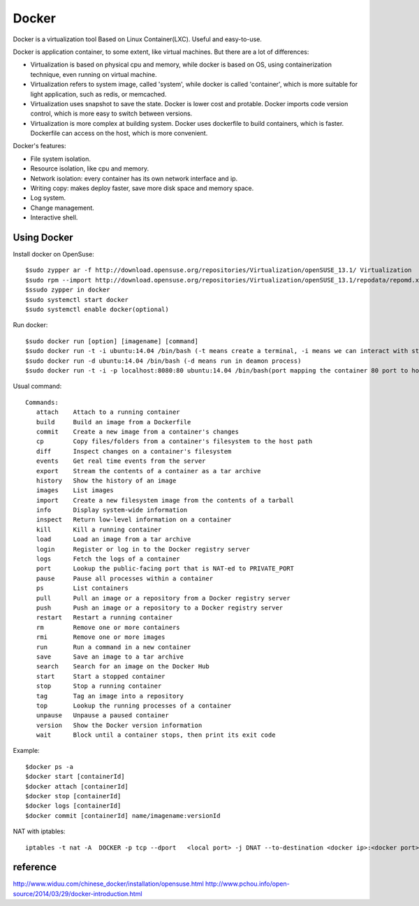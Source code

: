 


=====================================
Docker
=====================================
Docker is a virtualization tool Based on Linux Container(LXC).
Useful and easy-to-use.

Docker is application container, to some extent, like virtual machines.
But there are a lot of differences:

* Virtualization is based on physical cpu and memory, while docker is based on OS, using containerization technique, even running on virtual machine.
* Virtualization refers to system image, called 'system', while docker is called 'container', which is more suitable for light application, such as redis, or memcached.
* Virtualization uses snapshot to save the state. Docker is lower cost and protable. Docker imports code version control, which is more easy to switch between versions.
* Virtualization is more complex at building system. Docker uses dockerfile to build containers, which is faster. Dockerfile can access on the host, which is more convenient.


Docker's features:

* File system isolation.
* Resource isolation, like cpu and memory.
* Network isolation: every container has its own network interface and ip.
* Writing copy: makes deploy faster, save more disk space and memory space.
* Log system.
* Change management.
* Interactive shell.

Using Docker
-----------------------------------
Install docker on OpenSuse:

::

 $sudo zypper ar -f http://download.opensuse.org/repositories/Virtualization/openSUSE_13.1/ Virtualization
 $sudo rpm --import http://download.opensuse.org/repositories/Virtualization/openSUSE_13.1/repodata/repomd.xml.key
 $ssudo zypper in docker
 $sudo systemctl start docker
 $sudo systemctl enable docker(optional)

Run docker:

::
 
 $sudo docker run [option] [imagename] [command]
 $sudo docker run -t -i ubuntu:14.04 /bin/bash (-t means create a terminal, -i means we can interact with stdin)
 $sudo docker run -d ubuntu:14.04 /bin/bash (-d means run in deamon process)
 $sudo docker run -t -i -p localhost:8080:80 ubuntu:14.04 /bin/bash(port mapping the container 80 port to host 8080 port)

Usual command:

::

 Commands:
    attach    Attach to a running container
    build     Build an image from a Dockerfile
    commit    Create a new image from a container's changes
    cp        Copy files/folders from a container's filesystem to the host path
    diff      Inspect changes on a container's filesystem
    events    Get real time events from the server
    export    Stream the contents of a container as a tar archive
    history   Show the history of an image
    images    List images
    import    Create a new filesystem image from the contents of a tarball
    info      Display system-wide information
    inspect   Return low-level information on a container
    kill      Kill a running container
    load      Load an image from a tar archive
    login     Register or log in to the Docker registry server
    logs      Fetch the logs of a container
    port      Lookup the public-facing port that is NAT-ed to PRIVATE_PORT
    pause     Pause all processes within a container
    ps        List containers
    pull      Pull an image or a repository from a Docker registry server
    push      Push an image or a repository to a Docker registry server
    restart   Restart a running container
    rm        Remove one or more containers
    rmi       Remove one or more images
    run       Run a command in a new container
    save      Save an image to a tar archive
    search    Search for an image on the Docker Hub
    start     Start a stopped container
    stop      Stop a running container
    tag       Tag an image into a repository
    top       Lookup the running processes of a container
    unpause   Unpause a paused container
    version   Show the Docker version information
    wait      Block until a container stops, then print its exit code
    
Example:

::

    $docker ps -a
    $docker start [containerId]
    $docker attach [containerId]
    $docker stop [containerId]
    $docker logs [containerId]
    $docker commit [containerId] name/imagename:versionId

NAT with iptables:

::

    iptables -t nat -A  DOCKER -p tcp --dport   <local port> -j DNAT --to-destination <docker ip>:<docker port>


reference
-----------------------------------
http://www.widuu.com/chinese_docker/installation/opensuse.html
http://www.pchou.info/open-source/2014/03/29/docker-introduction.html


